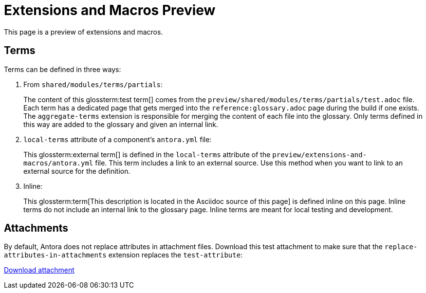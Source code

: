 = Extensions and Macros Preview

This page is a preview of extensions and macros.

== Terms

Terms can be defined in three ways:

. From `shared/modules/terms/partials`:
+
The content of this glossterm:test term[] comes from the `preview/shared/modules/terms/partials/test.adoc` file. Each term has a dedicated page that gets merged into the `reference:glossary.adoc` page during the build if one exists. The `aggregate-terms` extension is responsible for merging the content of each file into the glossary. Only terms defined in this way are added to the glossary and given an internal link.

. `local-terms` attribute of a component's `antora.yml` file:
+
This glossterm:external term[] is defined in the `local-terms` attribute of the `preview/extensions-and-macros/antora.yml` file. This term includes a link to an external source. Use this method when you want to link to an external source for the definition.

. Inline:
+
This glossterm:term[This description is located in the Asciidoc source of this page] is defined inline on this page. Inline terms do not include an internal link to the glossary page. Inline terms are meant for local testing and development.

== Attachments

By default, Antora does not replace attributes in attachment files. Download this test attachment to make sure that the `replace-attributes-in-attachments` extension replaces the `test-attribute`:

xref:preview:ROOT:attachment$test.yaml[Download attachment]